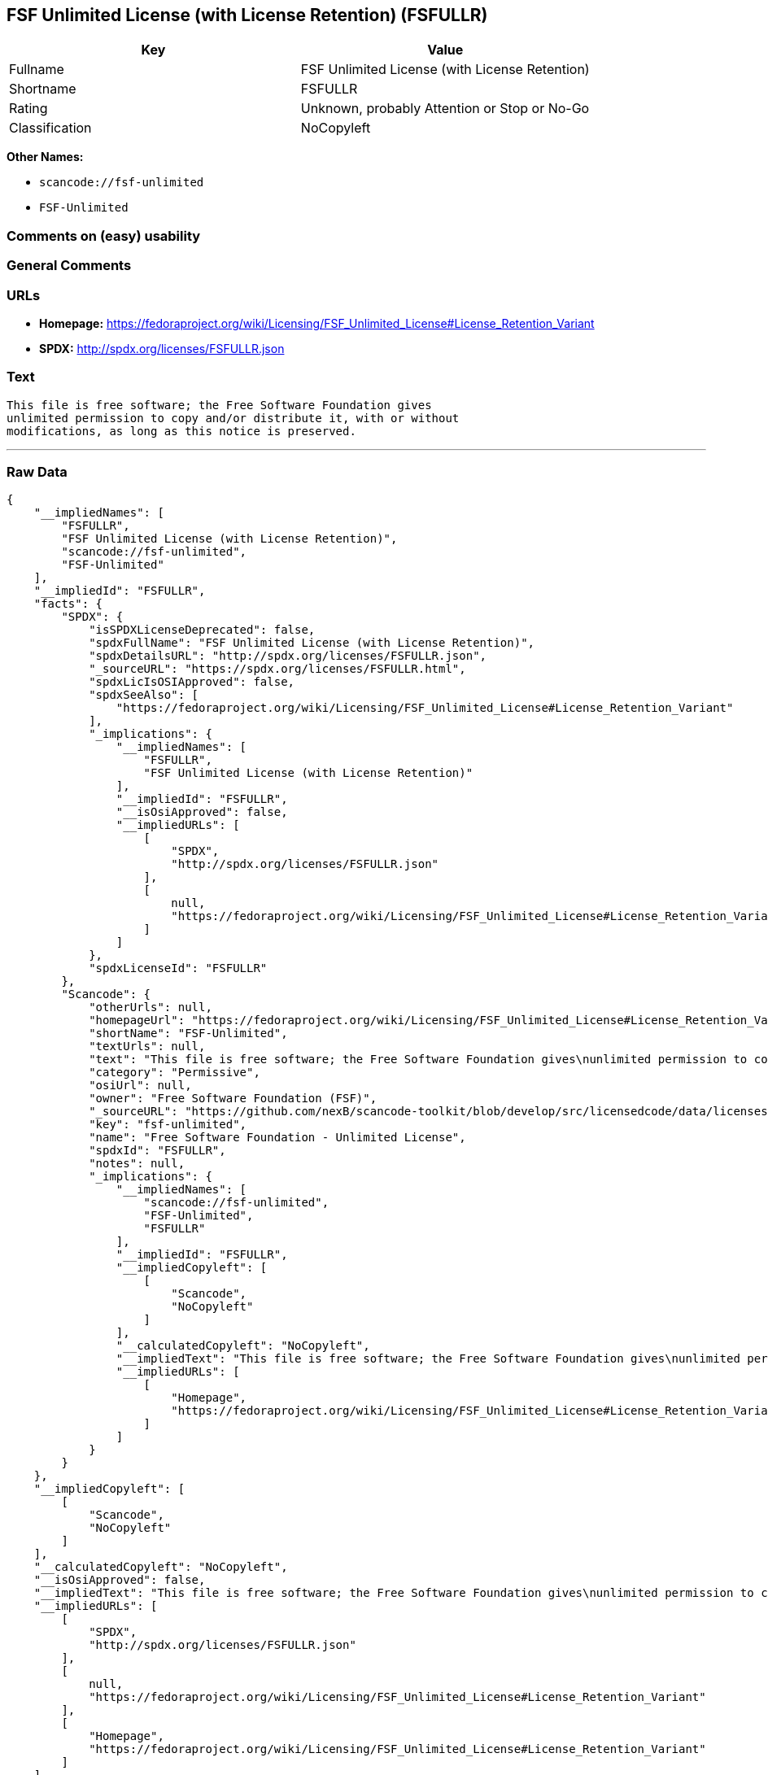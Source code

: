 == FSF Unlimited License (with License Retention) (FSFULLR)

[cols=",",options="header",]
|===
|Key |Value
|Fullname |FSF Unlimited License (with License Retention)
|Shortname |FSFULLR
|Rating |Unknown, probably Attention or Stop or No-Go
|Classification |NoCopyleft
|===

*Other Names:*

* `+scancode://fsf-unlimited+`
* `+FSF-Unlimited+`

=== Comments on (easy) usability

=== General Comments

=== URLs

* *Homepage:*
https://fedoraproject.org/wiki/Licensing/FSF_Unlimited_License#License_Retention_Variant
* *SPDX:* http://spdx.org/licenses/FSFULLR.json

=== Text

....
This file is free software; the Free Software Foundation gives
unlimited permission to copy and/or distribute it, with or without
modifications, as long as this notice is preserved.
....

'''''

=== Raw Data

....
{
    "__impliedNames": [
        "FSFULLR",
        "FSF Unlimited License (with License Retention)",
        "scancode://fsf-unlimited",
        "FSF-Unlimited"
    ],
    "__impliedId": "FSFULLR",
    "facts": {
        "SPDX": {
            "isSPDXLicenseDeprecated": false,
            "spdxFullName": "FSF Unlimited License (with License Retention)",
            "spdxDetailsURL": "http://spdx.org/licenses/FSFULLR.json",
            "_sourceURL": "https://spdx.org/licenses/FSFULLR.html",
            "spdxLicIsOSIApproved": false,
            "spdxSeeAlso": [
                "https://fedoraproject.org/wiki/Licensing/FSF_Unlimited_License#License_Retention_Variant"
            ],
            "_implications": {
                "__impliedNames": [
                    "FSFULLR",
                    "FSF Unlimited License (with License Retention)"
                ],
                "__impliedId": "FSFULLR",
                "__isOsiApproved": false,
                "__impliedURLs": [
                    [
                        "SPDX",
                        "http://spdx.org/licenses/FSFULLR.json"
                    ],
                    [
                        null,
                        "https://fedoraproject.org/wiki/Licensing/FSF_Unlimited_License#License_Retention_Variant"
                    ]
                ]
            },
            "spdxLicenseId": "FSFULLR"
        },
        "Scancode": {
            "otherUrls": null,
            "homepageUrl": "https://fedoraproject.org/wiki/Licensing/FSF_Unlimited_License#License_Retention_Variant",
            "shortName": "FSF-Unlimited",
            "textUrls": null,
            "text": "This file is free software; the Free Software Foundation gives\nunlimited permission to copy and/or distribute it, with or without\nmodifications, as long as this notice is preserved.\n",
            "category": "Permissive",
            "osiUrl": null,
            "owner": "Free Software Foundation (FSF)",
            "_sourceURL": "https://github.com/nexB/scancode-toolkit/blob/develop/src/licensedcode/data/licenses/fsf-unlimited.yml",
            "key": "fsf-unlimited",
            "name": "Free Software Foundation - Unlimited License",
            "spdxId": "FSFULLR",
            "notes": null,
            "_implications": {
                "__impliedNames": [
                    "scancode://fsf-unlimited",
                    "FSF-Unlimited",
                    "FSFULLR"
                ],
                "__impliedId": "FSFULLR",
                "__impliedCopyleft": [
                    [
                        "Scancode",
                        "NoCopyleft"
                    ]
                ],
                "__calculatedCopyleft": "NoCopyleft",
                "__impliedText": "This file is free software; the Free Software Foundation gives\nunlimited permission to copy and/or distribute it, with or without\nmodifications, as long as this notice is preserved.\n",
                "__impliedURLs": [
                    [
                        "Homepage",
                        "https://fedoraproject.org/wiki/Licensing/FSF_Unlimited_License#License_Retention_Variant"
                    ]
                ]
            }
        }
    },
    "__impliedCopyleft": [
        [
            "Scancode",
            "NoCopyleft"
        ]
    ],
    "__calculatedCopyleft": "NoCopyleft",
    "__isOsiApproved": false,
    "__impliedText": "This file is free software; the Free Software Foundation gives\nunlimited permission to copy and/or distribute it, with or without\nmodifications, as long as this notice is preserved.\n",
    "__impliedURLs": [
        [
            "SPDX",
            "http://spdx.org/licenses/FSFULLR.json"
        ],
        [
            null,
            "https://fedoraproject.org/wiki/Licensing/FSF_Unlimited_License#License_Retention_Variant"
        ],
        [
            "Homepage",
            "https://fedoraproject.org/wiki/Licensing/FSF_Unlimited_License#License_Retention_Variant"
        ]
    ]
}
....

'''''

=== Dot Cluster Graph

image:../dot/FSFULLR.svg[image,title="dot"]